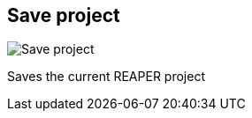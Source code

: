 ifdef::pdf-theme[[[title-bar-save-project,Save project]]]
ifndef::pdf-theme[[[title-bar-save-project,Save project image:helgobox::generated/screenshots/elements/title-bar/save-project.png[width=50, pdfwidth=8mm]]]]
== Save project

image::helgobox::generated/screenshots/elements/title-bar/save-project.png[Save project, role="related thumb right", float=right]

Saves the current REAPER project

